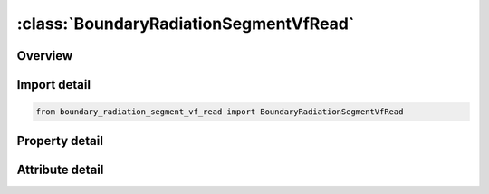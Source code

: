 





:class:`BoundaryRadiationSegmentVfRead`
=======================================


.. py:class:: boundary_radiation_segment_vf_read.BoundaryRadiationSegmentVfRead(**kwargs)

   Bases: :py:obj:`ansys.dyna.core.lib.keyword_base.KeywordBase`


   
   DYNA BOUNDARY_RADIATION_SEGMENT_VF_READ keyword
















   ..
       !! processed by numpydoc !!


.. py:currentmodule:: BoundaryRadiationSegmentVfRead

Overview
--------

.. tab-set::




   .. tab-item:: Properties

      .. list-table::
          :header-rows: 0
          :widths: auto

          * - :py:attr:`~n1`
            - Get or set the First node ID defining the segment.
          * - :py:attr:`~n2`
            - Get or set the Second node ID defining the segment.
          * - :py:attr:`~n3`
            - Get or set the Third node ID defining the segment.
          * - :py:attr:`~n4`
            - Get or set the Fourth node ID defining the segment.
          * - :py:attr:`~type`
            - Get or set the Radiation type:
          * - :py:attr:`~block`
            - Get or set the Flag indicating if this surface blocks the view between any other 2 surfaces.
          * - :py:attr:`~nint`
            - Get or set the Number of integration points for viewfactor calculation.
          * - :py:attr:`~selcid`
            - Get or set the Load curve ID for surface emissivity, see *DEFINE_CURVE.
          * - :py:attr:`~semult`
            - Get or set the Curve multiplier for surface emissivity, see *DEFINE_CURVE.


   .. tab-item:: Attributes

      .. list-table::
          :header-rows: 0
          :widths: auto

          * - :py:attr:`~keyword`
            - 
          * - :py:attr:`~subkeyword`
            - 






Import detail
-------------

.. code-block:: python

    from boundary_radiation_segment_vf_read import BoundaryRadiationSegmentVfRead

Property detail
---------------

.. py:property:: n1
   :type: Optional[int]


   
   Get or set the First node ID defining the segment.
















   ..
       !! processed by numpydoc !!

.. py:property:: n2
   :type: Optional[int]


   
   Get or set the Second node ID defining the segment.
















   ..
       !! processed by numpydoc !!

.. py:property:: n3
   :type: Optional[int]


   
   Get or set the Third node ID defining the segment.
















   ..
       !! processed by numpydoc !!

.. py:property:: n4
   :type: Optional[int]


   
   Get or set the Fourth node ID defining the segment.
















   ..
       !! processed by numpydoc !!

.. py:property:: type
   :type: int


   
   Get or set the Radiation type:
   EQ.2: Radiation within an enclosure.
















   ..
       !! processed by numpydoc !!

.. py:property:: block
   :type: int


   
   Get or set the Flag indicating if this surface blocks the view between any other 2 surfaces.
   EQ.0: no blocking (default)
   EQ.1: blocking.
















   ..
       !! processed by numpydoc !!

.. py:property:: nint
   :type: int


   
   Get or set the Number of integration points for viewfactor calculation.
   EQ.0: LS-DYNA determines the number of integration points based on the segment size and separation distance
   1 <= NINT <= 10: User specified number.
















   ..
       !! processed by numpydoc !!

.. py:property:: selcid
   :type: int


   
   Get or set the Load curve ID for surface emissivity, see *DEFINE_CURVE.
   GT.0: function versus time,
   EQ.0: use constant multiplier value, SEMULT (default),
   LT.0: function versus temperature.
















   ..
       !! processed by numpydoc !!

.. py:property:: semult
   :type: float


   
   Get or set the Curve multiplier for surface emissivity, see *DEFINE_CURVE.
















   ..
       !! processed by numpydoc !!



Attribute detail
----------------

.. py:attribute:: keyword
   :value: 'BOUNDARY'


.. py:attribute:: subkeyword
   :value: 'RADIATION_SEGMENT_VF_READ'






